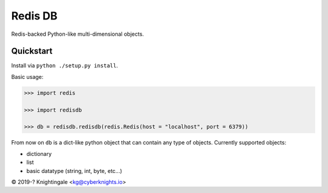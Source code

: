 Redis DB
========
Redis-backed Python-like multi-dimensional objects.


Quickstart
----------
Install via ``python ./setup.py install``.

Basic usage:

.. code-block:: python

    >>> import redis
    
    >>> import redisdb
    
    >>> db = redisdb.redisdb(redis.Redis(host = "localhost", port = 6379))

From now on ``db`` is a dict-like python object that can contain any type of objects.
Currently supported objects:

- dictionary

- list

- basic datatype (string, int, byte, etc...)

© 2019-? Knightingale <kg@cyberknights.io>
